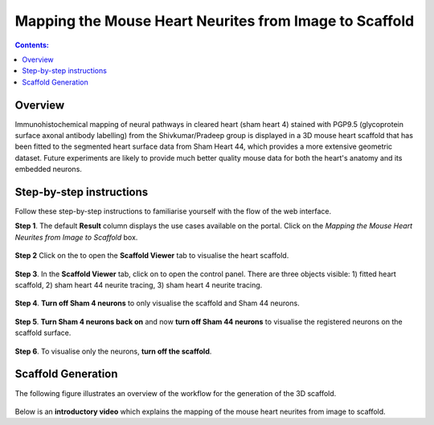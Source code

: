 Mapping the Mouse Heart Neurites from Image to Scaffold
========================================================

.. |scaffold-icon| image:: /_images/scaffold_icon.png
                      :width: 2 em

.. |open-control| image:: /_images/open_control.png
                      :width: 2 em

.. contents:: Contents: 
   :local:
   :depth: 2
   :backlinks: top
   
Overview
********
   
Immunohistochemical mapping of neural pathways in cleared heart (sham heart 4) stained with PGP9.5
(glycoprotein surface axonal antibody labelling) from the Shivkumar/Pradeep group is displayed in a 3D mouse heart
scaffold that has been fitted to the segmented heart surface data from Sham Heart 44, which provides a more extensive
geometric dataset. Future experiments are likely to provide much better quality mouse data for both the heart's anatomy
and its embedded neurons. 

Step-by-step instructions 
*************************

Follow these step-by-step instructions to familiarise yourself with the flow of the web interface.

**Step 1**. The default **Result** column displays the use cases available on the portal. Click on the
*Mapping the Mouse Heart Neurites from Image to Scaffold* box.

.. figure:: _images/use_case_3/Slide1.PNG
   :figwidth: 95%
   :width: 85%
   :align: center
   
**Step 2** Click on the |scaffold-icon| to open the **Scaffold Viewer** tab to visualise the heart scaffold.

.. figure:: _images/use_case_3/Slide2.PNG
   :figwidth: 95%
   :width: 85%
   :align: center

**Step 3**. In the **Scaffold Viewer** tab, click on |open-control| to open the control panel. There are three objects visible: 1) fitted heart scaffold, 2) sham heart 44
neurite tracing, 3) sham heart 4 neurite tracing.

.. figure:: _images/use_case_3/Slide4.PNG
   :figwidth: 95%
   :width: 85%
   :align: center

**Step 4**. **Turn off Sham 4 neurons** to only visualise the scaffold and Sham 44 neurons.

.. figure:: _images/use_case_3/Slide5.PNG
   :figwidth: 95%
   :width: 85%
   :align: center

**Step 5**. **Turn Sham 4 neurons back on** and now **turn off Sham 44 neurons** to visualise the registered neurons on the scaffold
surface.

.. figure:: _images/use_case_3/Slide6.PNG
   :figwidth: 95%
   :width: 85%
   :align: center

**Step 6**. To visualise only the neurons, **turn off the scaffold**.

.. figure:: _images/use_case_3/Slide7.PNG
   :figwidth: 95%
   :width: 85%
   :align: center

Scaffold Generation
*************************

The following figure illustrates an overview of the workflow for the generation of the 3D scaffold.

.. figure:: _images/use_case3_workflow_white.png
   :figwidth: 95%
   :width: 95%
   :align: center

Below is an **introductory video** which explains the mapping of the mouse heart neurites from image to scaffold.

.. raw:: html

    <iframe width="560" height="315" src="https://www.youtube.com/embed/B0JKztUZFio" frameborder="0" allow="accelerometer; autoplay; encrypted-media; gyroscope; picture-in-picture" allowfullscreen></iframe>
